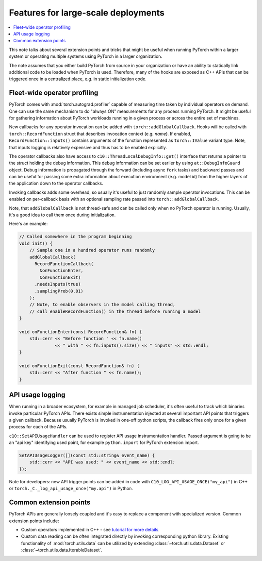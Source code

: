 Features for large-scale deployments
====================================

.. contents:: :local:

This note talks about several extension points and tricks that might be useful
when running PyTorch within a larger system or operating multiple systems using
PyTorch in a larger organization.

The note assumes that you either build PyTorch from source in your
organization or have an ability to statically link additional code to be loaded
when PyTorch is used. Therefore, many of the hooks are exposed as C++ APIs that
can be triggered once in a centralized place, e.g. in static initialization
code.

Fleet-wide operator profiling
^^^^^^^^^^^^^^^^^^^^^^^^^^^^^

PyTorch comes with :mod:`torch.autograd.profiler` capable of measuring time
taken by individual operators on demand. One can use the same mechanism to do
"always ON" measurements for any process running PyTorch. It might be useful for
gathering information about PyTorch workloads running in a given process or
across the entire set of machines.

New callbacks for any operator invocation can be added with
``torch::addGlobalCallback``. Hooks will be called with
``torch::RecordFunction`` struct that describes invocation
context (e.g. `name`). If enabled, ``RecordFunction::inputs()`` contains arguments
of the function represented as ``torch::IValue`` variant type. Note, that inputs
logging is relatively expensive and thus has to be enabled explicitly.

The operator callbacks also have access to ``c10::ThreadLocalDebugInfo::get()``
interface that returns a pointer to the struct holding the debug information.
This debug information can be set earlier by using ``at::DebugInfoGuard`` object.
Debug information is propagated through the forward (including async ``fork``
tasks) and backward passes and can be useful for passing some extra information
about execution environment (e.g. model id) from the higher layers of the
application down to the operator callbacks.

Invoking callbacks adds some overhead, so usually it's useful to just randomly
sample operator invocations. This can be enabled on per-callback basis with an
optional sampling rate passed into ``torch::addGlobalCallback``.

Note, that ``addGlobalCallback`` is not thread-safe and can be called only when no
PyTorch operator is running. Usually, it's a good idea to call them once during
initialization.

Here's an example:

.. code-block:: cpp

    // Called somewhere in the program beginning
    void init() {
        // Sample one in a hundred operator runs randomly
        addGlobalCallback(
          RecordFunctionCallback(
            &onFunctionEnter,
            &onFunctionExit)
          .needsInputs(true)
          .samplingProb(0.01)
        );
        // Note, to enable observers in the model calling thread,
        // call enableRecordFunction() in the thread before running a model
    }

    void onFunctionEnter(const RecordFunction& fn) {
        std::cerr << "Before function " << fn.name()
                  << " with " << fn.inputs().size() << " inputs" << std::endl;
    }

    void onFunctionExit(const RecordFunction& fn) {
        std::cerr << "After function " << fn.name();
    }

API usage logging
^^^^^^^^^^^^^^^^^

When running in a broader ecosystem, for example in managed job scheduler, it's
often useful to track which binaries invoke particular PyTorch APIs. There
exists simple instrumentation injected at several important API points that
triggers a given callback. Because usually PyTorch is invoked in one-off python
scripts, the callback fires only once for a given process for each of the APIs.

``c10::SetAPIUsageHandler`` can be used to register API usage instrumentation
handler. Passed argument is going to be an "api key" identifying used point, for
example ``python.import`` for PyTorch extension import.

.. code-block:: cpp

    SetAPIUsageLogger([](const std::string& event_name) {
        std::cerr << "API was used: " << event_name << std::endl;
    });

Note for developers: new API trigger points can be added in code with
``C10_LOG_API_USAGE_ONCE("my_api")`` in C++ or
``torch._C._log_api_usage_once("my.api")`` in Python.


Common extension points
^^^^^^^^^^^^^^^^^^^^^^^

PyTorch APIs are generally loosely coupled and it's easy to replace a component
with specialized version. Common extension points include:

* Custom operators implemented in C++ - see `tutorial for more details <https://pytorch.org/tutorials/advanced/cpp_extension.html>`_.
* Custom data reading can be often integrated directly by invoking corresponding python library. Existing functionality of :mod:`torch.utils.data` can be utilized by extending :class:`~torch.utils.data.Dataset` or :class:`~torch.utils.data.IterableDataset`.
